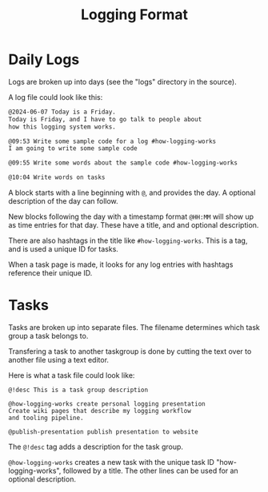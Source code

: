 #+TITLE: Logging Format
* Daily Logs
Logs are broken up into days (see the "logs" directory
in the source).

A log file could look like this:

#+BEGIN_SRC txt
@2024-06-07 Today is a Friday.
Today is Friday, and I have to go talk to people about
how this logging system works.

@09:53 Write some sample code for a log #how-logging-works
I am going to write some sample code

@09:55 Write some words about the sample code #how-logging-works

@10:04 Write words on tasks
#+END_SRC

A block starts with a line beginning with =@=, and
provides the day. A optional description of the day can follow.

New blocks following the day with a timestamp format =@HH:MM=
will show up as time entries for that day. These have
a title, and and optional description.

There are also hashtags in the title like =#how-logging-works=.
This is a tag, and is used a unique ID for tasks.

When a task page is made, it looks for any log entries with
hashtags reference their unique ID.
* Tasks
Tasks are broken up into separate files. The filename determines
which task group a task belongs to.

Transfering a task to another taskgroup is done by cutting
the text over to another file using a text editor.

Here is what a task file could look like:

#+BEGIN_SRC
@!desc This is a task group description

@how-logging-works create personal logging presentation
Create wiki pages that describe my logging workflow
and tooling pipeline.

@publish-presentation publish presentation to website
#+END_SRC

The =@!desc= tag adds a description for the task group.

=@how-logging-works= creates a new task with the unique
task ID "how-logging-works", followed by a title.
The other lines can be used for an optional description.
